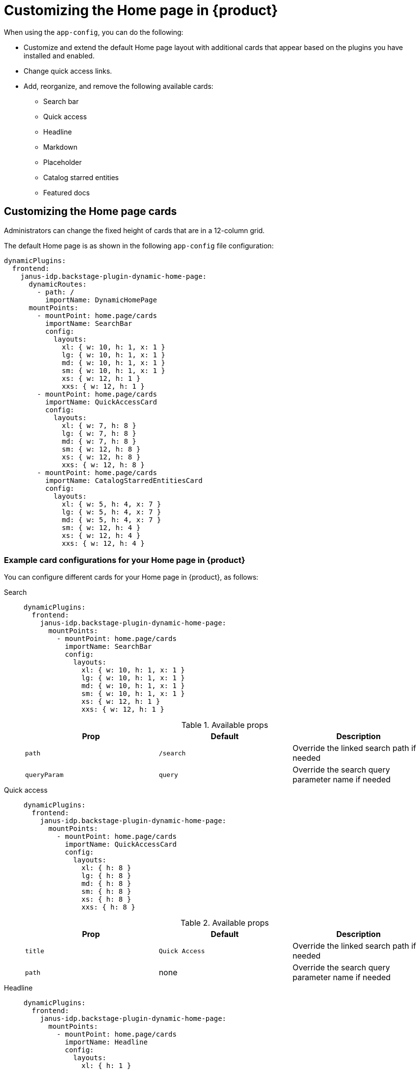 [id='proc-customize-rhdh-homepage_{context}']
= Customizing the Home page in {product}

When using the `app-config`, you can do the following:

* Customize and extend the default Home page layout with additional cards that appear based on the plugins you have installed and enabled. 
* Change quick access links.  
* Add, reorganize, and remove the following available cards:
+
** Search bar
** Quick access
** Headline
** Markdown
** Placeholder
** Catalog starred entities
** Featured docs

== Customizing the Home page cards

Administrators can change the fixed height of cards that are in a 12-column grid.

The default Home page is as shown in the following `app-config` file configuration:

[source,yaml]
----
dynamicPlugins:
  frontend:
    janus-idp.backstage-plugin-dynamic-home-page:
      dynamicRoutes:
        - path: /
          importName: DynamicHomePage
      mountPoints:
        - mountPoint: home.page/cards
          importName: SearchBar
          config:
            layouts:
              xl: { w: 10, h: 1, x: 1 }
              lg: { w: 10, h: 1, x: 1 }
              md: { w: 10, h: 1, x: 1 }
              sm: { w: 10, h: 1, x: 1 }
              xs: { w: 12, h: 1 }
              xxs: { w: 12, h: 1 }
        - mountPoint: home.page/cards
          importName: QuickAccessCard
          config:
            layouts:
              xl: { w: 7, h: 8 }
              lg: { w: 7, h: 8 }
              md: { w: 7, h: 8 }
              sm: { w: 12, h: 8 }
              xs: { w: 12, h: 8 }
              xxs: { w: 12, h: 8 }
        - mountPoint: home.page/cards
          importName: CatalogStarredEntitiesCard
          config:
            layouts:
              xl: { w: 5, h: 4, x: 7 }
              lg: { w: 5, h: 4, x: 7 }
              md: { w: 5, h: 4, x: 7 }
              sm: { w: 12, h: 4 }
              xs: { w: 12, h: 4 }
              xxs: { w: 12, h: 4 }
----

=== Example card configurations for your Home page in {product}

You can configure different cards for your Home page in {product}, as follows:

Search::
+
--
[source,yaml]
----
dynamicPlugins:
  frontend:
    janus-idp.backstage-plugin-dynamic-home-page:
      mountPoints:
        - mountPoint: home.page/cards
          importName: SearchBar
          config:
            layouts:
              xl: { w: 10, h: 1, x: 1 }
              lg: { w: 10, h: 1, x: 1 }
              md: { w: 10, h: 1, x: 1 }
              sm: { w: 10, h: 1, x: 1 }
              xs: { w: 12, h: 1 }
              xxs: { w: 12, h: 1 }
----

.Available props

|===
| Prop | Default | Description

| `path`
| `/search`
| Override the linked search path if needed

| `queryParam`
| `query`
| Override the search query parameter name if needed
|===
--

Quick access::
+
--
[source,yaml]
----
dynamicPlugins:
  frontend:
    janus-idp.backstage-plugin-dynamic-home-page:
      mountPoints:
        - mountPoint: home.page/cards
          importName: QuickAccessCard
          config:
            layouts:
              xl: { h: 8 }
              lg: { h: 8 }
              md: { h: 8 }
              sm: { h: 8 }
              xs: { h: 8 }
              xxs: { h: 8 }
----

.Available props

|===
| Prop | Default | Description

| `title`
| `Quick Access`
| Override the linked search path if needed

| `path`
| none
| Override the search query parameter name if needed
|===
--

Headline::
+
--
[source,yaml]
----
dynamicPlugins:
  frontend:
    janus-idp.backstage-plugin-dynamic-home-page:
      mountPoints:
        - mountPoint: home.page/cards
          importName: Headline
          config:
            layouts:
              xl: { h: 1 }
              lg: { h: 1 }
              md: { h: 1 }
              sm: { h: 1 }
              xs: { h: 1 }
              xxs: { h: 1 }
            props:
              title: Important info
----

.Available props

|===
| Prop | Default | Description

| `title`
| none
| Title
|===
--

Markdown::
+
--
[source,yaml]
----
dynamicPlugins:
  frontend:
    janus-idp.backstage-plugin-dynamic-home-page:
      mountPoints:
        - mountPoint: home.page/cards
          importName: MarkdownCard
          config:
            layouts:
              xl: { w: 6, h: 4 }
              lg: { w: 6, h: 4 }
              md: { w: 6, h: 4 }
              sm: { w: 6, h: 4 }
              xs: { w: 6, h: 4 }
              xxs: { w: 6, h: 4 }
            props:
              title: Company links
              content: |
                ### RHDH
                * [Website](https://developers.redhat.com/rhdh/overview)
                * [Documentation](https://docs.redhat.com/en/documentation/red_hat_developer_hub/)
                * [GitHub Showcase](https://github.com/janus-idp/backstage-showcase)
                * [GitHub Plugins](https://github.com/janus-idp/backstage-plugins)
        - mountPoint: home.page/cards
          importName: Markdown
          config:
            layouts:
              xl: { w: 6, h: 4, x: 6 }
              lg: { w: 6, h: 4, x: 6 }
              md: { w: 6, h: 4, x: 6 }
              sm: { w: 6, h: 4, x: 6 }
              xs: { w: 6, h: 4, x: 6 }
              xxs: { w: 6, h: 4, x: 6 }
            props:
              title: Important company links
              content: |
                ### RHDH
                * [Website](https://developers.redhat.com/rhdh/overview)
                * [Documentation](https://docs.redhat.com/en/documentation/red_hat_developer_hub/)
                * [GitHub Showcase](https://github.com/janus-idp/backstage-showcase)
                * [GitHub Plugins](https://github.com/janus-idp/backstage-plugins)
----
--

Placeholder::
+
--
[source,yaml]
----
dynamicPlugins:
  frontend:
    janus-idp.backstage-plugin-dynamic-home-page:
      mountPoints:
        - mountPoint: home.page/cards
          importName: Placeholder
          config:
            layouts:
              xl: { w: 1, h: 1 }
              lg: { w: 1, h: 1 }
              md: { w: 1, h: 1 }
              sm: { w: 1, h: 1 }
              xs: { w: 1, h: 1 }
              xxs: { w: 1, h: 1 }
            props:
              showBorder: true
              debugContent: '1'
----
--

Catalog starred entities::
+
--
[source,yaml]
----
dynamicPlugins:
  frontend:
    janus-idp.backstage-plugin-dynamic-home-page:
      mountPoints:
        - mountPoint: home.page/cards
          importName: CatalogStarredEntitiesCard
----
--

Featured docs::
+
--
[source,yaml]
----
dynamicPlugins:
  frontend:
    janus-idp.backstage-plugin-dynamic-home-page:
      mountPoints:
        - mountPoint: home.page/cards
          importName: FeaturedDocsCard
----
--

=== Defining the layout of the {product} Home page

To define the layout of your Home page, include the following optimal parameters in each of your breakpoints:

* width (w)
* height (h) 
* position (x and y)

You can use the full space on smaller windows and half of the space on larger windows, as shown in the following example:

[source,yaml]
---- 
dynamicPlugins:
  frontend:
    janus-idp.backstage-plugin-dynamic-home-page:
      mountPoints:
        - mountPoint: home.page/cards
          importName: Placeholder
          config:
            layouts: 
              xl: { w: 6, h: 2 }
              lg: { w: 6, h: 2 }
              md: { w: 6, h: 2 }
              sm: { w: 12, h: 2 }
              xs: { w: 12, h: 2 }
              xxs: { w: 12, h: 2 }
            props:
              showBorder: true
              debugContent: a placeholder
----


You can see a second card below this card by default. However, to show the cards side by side, you must define the `x` parameter, as shown in the following example:

[source,yaml]
----
dynamicPlugins:
  frontend:
    janus-idp.backstage-plugin-dynamic-home-page:
      mountPoints:
        - mountPoint: home.page/cards
          importName: Placeholder
          config:
            layouts:
              xl: { w: 6, h: 2 }
              lg: { w: 6, h: 2 }
              md: { w: 6, h: 2 }
              sm: { w: 12, h: 2 }
              xs: { w: 12, h: 2 }
              xxs: { w: 12, h: 2 }
            props:
              showBorder: true
              debugContent: left
        - mountPoint: home.page/cards
          importName: Placeholder
          config:
            layouts:
              xl: { w: 6, h: 2, x: 6 }
              lg: { w: 6, h: 2, x: 6 }
              md: { w: 6, h: 2, x: 6 }
              sm: { w: 12, h: 2, x: 0 }
              xs: { w: 12, h: 2, x: 0 }
              xxs: { w: 12, h: 2, x: 0 }
            props:
              showBorder: true
              debugContent: right
----


You can also show the cards in three columns by defining the `x` parameter, as shown in the following example:

[source,yaml]
----
dynamicPlugins:
  frontend:
    janus-idp.backstage-plugin-dynamic-home-page:
      mountPoints:
        - mountPoint: home.page/cards
          importName: Placeholder
          config:
            layouts:
              xl: { w: 4, h: 2 }
              lg: { w: 4, h: 2 }
              md: { w: 4, h: 2 }
              sm: { w: 6, h: 2 }
              xs: { w: 12, h: 2 }
              xxs: { w: 12, h: 2 }
            props:
              showBorder: true
              debugContent: left
        - mountPoint: home.page/cards
          importName: Placeholder
          config:
            layouts:
              xl: { w: 4, h: 2, x: 4 }
              lg: { w: 4, h: 2, x: 4 }
              md: { w: 4, h: 2, x: 4 }
              sm: { w: 6, h: 2, x: 6 }
              xs: { w: 12, h: 2 }
              xxs: { w: 12, h: 2 }
            props:
              showBorder: true
              debugContent: center
        - mountPoint: home.page/cards
          importName: Placeholder
          config:
            layouts:
              xl: { w: 4, h: 2, x: 8 }
              lg: { w: 4, h: 2, x: 8 }
              md: { w: 4, h: 2, x: 8 }
              sm: { w: 6, h: 2 }
              xs: { w: 12, h: 2 }
              xxs: { w: 12, h: 2 }
            props:
              showBorder: true
              debugContent: right
----


== Customizing the Quick access card in {product}

To access the Home page in {product}, the base URL must include the `/developer-hub` proxy. You can configure the Home page by passing the data into the `app-config.yaml` file as a proxy. You can provide data to the Home page from the following sources:

* JSON files hosted on GitHub or GitLab.
* A dedicated service that provides the Home page data in JSON format using an API.

=== Using hosted JSON files to provide data to the Quick access card

.Prerequisites

You have installed {product} by using either the Operator or Helm chart.

For more information, see xref:{installing-on-ocp-book-url}#assembly-install-rhdh-ocp[{installing-on-ocp-book-title}].

.Procedure

To access the data from the JSON files, complete the following step:

* Add the following code to the `app-config.yaml` file:
+
[source,yaml]
----
proxy:
  endpoints:
    # Other Proxies
    # customize developer hub instance
    '/developer-hub':
      target: <DOMAIN_URL> # i.e https://raw.githubusercontent.com/
      pathRewrite:
        '^/api/proxy/developer-hub': <path to json file> # i.e /janus-idp/backstage-showcase/main/packages/app/public/homepage/data.json
      changeOrigin: true
      secure: true
      # Change to "false" in case of using self hosted cluster with a self-signed certificate
      headers:
	<HEADER_KEY>: <HEADER_VALUE> # optional and can be passed as needed i.e Authorization can be passed for private GitHub repo and PRIVATE-TOKEN can be passed for private GitLab repo
----

=== Using a dedicated service to provide data to the Quick access card

When using a dedicated service, you can do the following:

* Use the same service to provide the data to all configurable {product-short} pages or use a different service for each page.
* Use the https://github.com/redhat-developer/red-hat-developer-hub-customization-provider[`red-hat-developer-hub-customization-provider`] as an example service, which provides data for both the Home and Tech Radar pages. The `red-hat-developer-hub-customization-provider` service provides the same data as default {product-short} data. You can fork the `red-hat-developer-hub-customization-provider` service repository from GitHub and modify it with your own data, if required.
* Deploy the `red-hat-developer-hub-customization-provider` service and the {product-short} Helm chart on the same cluster.

.Prerequisites

* You have installed the {product} using Helm Chart.
For more information, see xref:{installing-on-ocp-book-url}#assembly-install-rhdh-ocp-helm[{installing-on-ocp-book-title} with the Helm chart].

.Procedure

To use a separate service to provide the Home page data, complete the following steps:

. From the *Developer* perspective in the {ocp-brand-name} web console, click *+Add* > *Import from Git*.
. Enter the URL of your Git repository into the *Git Repo URL* field.
+
--
To use the `red-hat-developer-hub-customization-provider` service, add the URL for the https://github.com/redhat-developer/red-hat-developer-hub-customization-provider[red-hat-developer-hub-customization-provider] repository or your fork of the repository containing your customizations.
--

. On the *General* tab, enter *red-hat-developer-hub-customization-provider* in the *Name* field and click *Create*.
. On the *Advanced Options* tab, copy the value from the *Target Port*.
+
[NOTE]
====
The *Target Port* automatically generates a Kubernetes or {ocp-short} service to communicate with.
====
+
. Add the following code to the `app-config-rhdh.yaml` file:
+
[source,yaml]
----
proxy:
  endpoints:
    # Other Proxies
    # customize developer hub instance
    '/developer-hub':
      target: ${HOMEPAGE_DATA_URL}
      changeOrigin: true
      # Change to "false" in case of using self-hosted cluster with a self-signed certificate
      secure: true
----
where `HOMEPAGE_DATA_URL` is defined as `pass:c[http://<SERVICE_NAME>:8080]`, for example, `pass:c[http://rhdh-customization-provider:8080]`.
+
[NOTE]
====
The `red-hat-developer-hub-customization-provider` service contains the 8080 port by default. If you are using a custom port, you can specify it with the 'PORT' environmental variable in the `app-config-rhdh.yaml` file.
====
+
. Replace the `HOMEPAGE_DATA_URL` by adding the URL to `rhdh-secrets` or by directly replacing it in your custom ConfigMap.
+
. Delete the {product-short} pod to ensure that the new configurations are loaded correctly.

.Verification
* To view the service, navigate to the *Administrator* perspective in the {ocp-short} web console and click *Networking* > *Service*.
+
[NOTE]
====
You can also view the *Service Resources* in the Topology view.
====

* Ensure that the provided API URL for the Home page returns the data in JSON format as shown in the following example:
+
[source,json]
----
[
  {
    "title": "Dropdown 1",
    "isExpanded": false,
    "links": [
      {
        "iconUrl": "https://imagehost.com/image.png",
        "label": "Dropdown 1 Item 1",
        "url": "https://example.com/"
      },
      {
        "iconUrl": "https://imagehost2.org/icon.png",
        "label": "Dropdown 1 Item 2",
        "url": ""
      }
    ]
  },
  {
    "title": "Dropdown 2",
    "isExpanded": true,
    "links": [
      {
        "iconUrl": "http://imagehost3.edu/img.jpg",
        "label": "Dropdown 2 Item 1",
        "url": "http://example.com"
      }
    ]
  }
]
----
+
[NOTE]
====
If the request call fails or is not configured, the {product-short} instance falls back to the default local data.
====

* If the images or icons do not load, then allowlist them by adding your image or icon host URLs to the content security policy’s (csp) `img-src` in your custom ConfigMap as follows:

[source,yaml]
----
kind: ConfigMap
apiVersion: v1
metadata:
  name: app-config-rhdh
data:
  app-config-rhdh.yaml: |
    app:
      title: Red Hat Developer Hub
    backend:
      csp:
        connect-src:
          - "'self'"
          - 'http:'
          - 'https:'
        img-src:
          - "'self'"
          - 'data:'
          - <image host url 1>
          - <image host url 2>
          - <image host url 3>
    # Other Configurations
----
